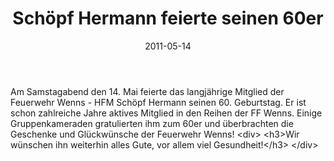 #+TITLE: Schöpf Hermann feierte seinen 60er
#+DATE: 2011-05-14
#+FACEBOOK_URL: 

Am Samstagabend den 14. Mai feierte das langjährige Mitglied der Feuerwehr Wenns - HFM Schöpf Hermann seinen 60. Geburtstag. Er ist schon zahlreiche Jahre aktives Mitglied in den Reihen der FF Wenns. Einige Gruppenkameraden gratulierten ihm zum 60er und überbrachten die Geschenke und Glückwünsche der Feuerwehr Wenns!
<div>
<h3>Wir wünschen ihn weiterhin alles Gute, vor allem viel Gesundheit!</h3>
</div>
